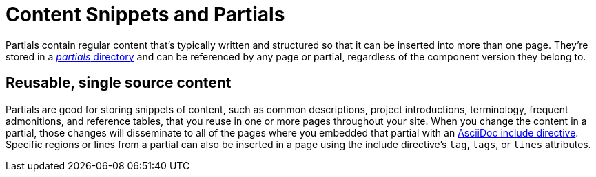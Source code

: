 = Content Snippets and Partials

Partials contain regular content that's typically written and structured so that it can be inserted into more than one page.
They're stored in a xref:ROOT:partials-directory.adoc[_partials_ directory] and can be referenced by any page or partial, regardless of the component version they belong to.

== Reusable, single source content

Partials are good for storing snippets of content, such as common descriptions, project introductions, terminology, frequent admonitions, and reference tables, that you reuse in one or more pages throughout your site.
When you change the content in a partial, those changes will disseminate to all of the pages where you embedded that partial with an xref:include-a-partial.adoc[AsciiDoc include directive].
Specific regions or lines from a partial can also be inserted in a page using the include directive's `tag`, `tags`, or `lines` attributes.
